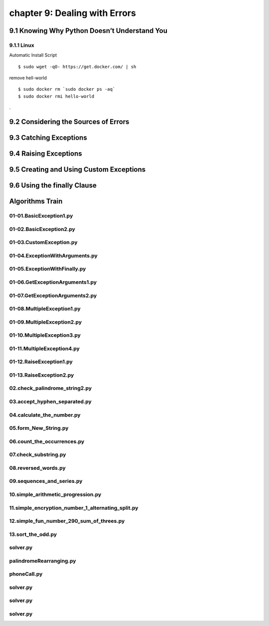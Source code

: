 chapter 9: Dealing with Errors
=========================================



9.1 Knowing Why Python Doesn’t Understand You
-------------------------------------------------

9.1.1 Linux
~~~~~~~~~~~~~~~~

Automatic Install Script


::

    $ sudo wget -qO- https://get.docker.com/ | sh

remove hell-world

::

    $ sudo docker rm `sudo docker ps -aq`
    $ sudo docker rmi hello-world


.

9.2 Considering the Sources of Errors
-----------------------------------------------




9.3 Catching Exceptions
---------------------------





9.4 Raising Exceptions
---------------------------




9.5 Creating and Using Custom Exceptions
---------------------------------------------



9.6 Using the finally Clause
--------------------------------




Algorithms Train
--------------------------------------------


01-01.BasicException1.py
~~~~~~~~~~~~~~~~~~~~~~~~~~~~~~~~~~~~~~~~~~~~~


01-02.BasicException2.py
~~~~~~~~~~~~~~~~~~~~~~~~~~~~~~~~~~~~~~~~~~~~~


01-03.CustomException.py
~~~~~~~~~~~~~~~~~~~~~~~~~~~~~~~~~~~~~~~~~~~~~


01-04.ExceptionWithArguments.py
~~~~~~~~~~~~~~~~~~~~~~~~~~~~~~~~~~~~~~~~~~~~~


01-05.ExceptionWithFinally.py
~~~~~~~~~~~~~~~~~~~~~~~~~~~~~~~~~~~~~~~~~~~~~


01-06.GetExceptionArguments1.py
~~~~~~~~~~~~~~~~~~~~~~~~~~~~~~~~~~~~~~~~~~~~~


01-07.GetExceptionArguments2.py
~~~~~~~~~~~~~~~~~~~~~~~~~~~~~~~~~~~~~~~~~~~~~


01-08.MultipleException1.py
~~~~~~~~~~~~~~~~~~~~~~~~~~~~~~~~~~~~~~~~~~~~~


01-09.MultipleException2.py
~~~~~~~~~~~~~~~~~~~~~~~~~~~~~~~~~~~~~~~~~~~~~


01-10.MultipleException3.py
~~~~~~~~~~~~~~~~~~~~~~~~~~~~~~~~~~~~~~~~~~~~~


01-11.MultipleException4.py
~~~~~~~~~~~~~~~~~~~~~~~~~~~~~~~~~~~~~~~~~~~~~


01-12.RaiseException1.py
~~~~~~~~~~~~~~~~~~~~~~~~~~~~~~~~~~~~~~~~~~~~~


01-13.RaiseException2.py
~~~~~~~~~~~~~~~~~~~~~~~~~~~~~~~~~~~~~~~~~~~~~


02.check_palindrome_string2.py
~~~~~~~~~~~~~~~~~~~~~~~~~~~~~~~~~~~~~~~~~~~~~


03.accept_hyphen_separated.py
~~~~~~~~~~~~~~~~~~~~~~~~~~~~~~~~~~~~~~~~~~~~~


04.calculate_the_number.py
~~~~~~~~~~~~~~~~~~~~~~~~~~~~~~~~~~~~~~~~~~~~~


05.form_New_String.py
~~~~~~~~~~~~~~~~~~~~~~~~~~~~~~~~~~~~~~~~~~~~~


06.count_the_occurrences.py
~~~~~~~~~~~~~~~~~~~~~~~~~~~~~~~~~~~~~~~~~~~~~


07.check_substring.py
~~~~~~~~~~~~~~~~~~~~~~~~~~~~~~~~~~~~~~~~~~~~~


08.reversed_words.py
~~~~~~~~~~~~~~~~~~~~~~~~~~~~~~~~~~~~~~~~~~~~~


09.sequences_and_series.py
~~~~~~~~~~~~~~~~~~~~~~~~~~~~~~~~~~~~~~~~~~~~~


10.simple_arithmetic_progression.py
~~~~~~~~~~~~~~~~~~~~~~~~~~~~~~~~~~~~~~~~~~~~~


11.simple_encryption_number_1_alternating_split.py
~~~~~~~~~~~~~~~~~~~~~~~~~~~~~~~~~~~~~~~~~~~~~


12.simple_fun_number_290_sum_of_threes.py
~~~~~~~~~~~~~~~~~~~~~~~~~~~~~~~~~~~~~~~~~~~~~


13.sort_the_odd.py
~~~~~~~~~~~~~~~~~~~~~~~~~~~~~~~~~~~~~~~~~~~~~


solver.py
~~~~~~~~~~~~~~~~~~~~~~~~~~~~~~~~~~~~~~~~~~~~~


palindromeRearranging.py
~~~~~~~~~~~~~~~~~~~~~~~~~~~~~~~~~~~~~~~~~~~~~


phoneCall.py
~~~~~~~~~~~~~~~~~~~~~~~~~~~~~~~~~~~~~~~~~~~~~


solver.py
~~~~~~~~~~~~~~~~~~~~~~~~~~~~~~~~~~~~~~~~~~~~~


solver.py
~~~~~~~~~~~~~~~~~~~~~~~~~~~~~~~~~~~~~~~~~~~~~


solver.py
~~~~~~~~~~~~~~~~~~~~~~~~~~~~~~~~~~~~~~~~~~~~~



